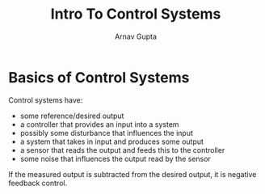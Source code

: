 #+title: Intro To Control Systems
#+author: Arnav Gupta
#+LATEX_HEADER: \usepackage{parskip,darkmode}
#+LATEX_HEADER: \enabledarkmode
#+HTML_HEAD: <link rel="stylesheet" type="text/css" href="src/latex.css" />

* Basics of Control Systems
Control systems have:
- some reference/desired output
- a controller that provides an input into a system
- possibly some disturbance that influences the input
- a system that takes in input and produces some output
- a sensor that reads the output and feeds this to the controller
- some noise that influences the output read by the sensor

If the measured output is subtracted from the desired output, it is
negative feedback control.
